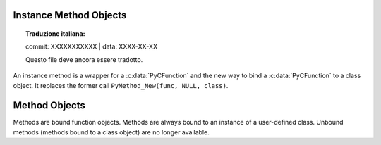 .. highlight:: c

.. _instancemethod-objects:

Instance Method Objects
-----------------------


.. topic:: Traduzione italiana:

   commit: XXXXXXXXXXX | data: XXXX-XX-XX

   Questo file deve ancora essere tradotto.


.. index:: object: instancemethod

An instance method is a wrapper for a :c:data:`PyCFunction` and the new way
to bind a :c:data:`PyCFunction` to a class object. It replaces the former call
``PyMethod_New(func, NULL, class)``.


.. c:var:: PyTypeObject PyInstanceMethod_Type

   This instance of :c:type:`PyTypeObject` represents the Python instance
   method type. It is not exposed to Python programs.


.. c:function:: int PyInstanceMethod_Check(PyObject *o)

   Return true if *o* is an instance method object (has type
   :c:data:`PyInstanceMethod_Type`).  The parameter must not be ``NULL``.


.. c:function:: PyObject* PyInstanceMethod_New(PyObject *func)

   Return a new instance method object, with *func* being any callable object
   *func* is the function that will be called when the instance method is
   called.


.. c:function:: PyObject* PyInstanceMethod_Function(PyObject *im)

   Return the function object associated with the instance method *im*.


.. c:function:: PyObject* PyInstanceMethod_GET_FUNCTION(PyObject *im)

   Macro version of :c:func:`PyInstanceMethod_Function` which avoids error checking.


.. _method-objects:

Method Objects
--------------

.. index:: object: method

Methods are bound function objects. Methods are always bound to an instance of
a user-defined class. Unbound methods (methods bound to a class object) are
no longer available.


.. c:var:: PyTypeObject PyMethod_Type

   .. index:: single: MethodType (in module types)

   This instance of :c:type:`PyTypeObject` represents the Python method type.  This
   is exposed to Python programs as ``types.MethodType``.


.. c:function:: int PyMethod_Check(PyObject *o)

   Return true if *o* is a method object (has type :c:data:`PyMethod_Type`).  The
   parameter must not be ``NULL``.


.. c:function:: PyObject* PyMethod_New(PyObject *func, PyObject *self)

   Return a new method object, with *func* being any callable object and *self*
   the instance the method should be bound. *func* is the function that will
   be called when the method is called. *self* must not be ``NULL``.


.. c:function:: PyObject* PyMethod_Function(PyObject *meth)

   Return the function object associated with the method *meth*.


.. c:function:: PyObject* PyMethod_GET_FUNCTION(PyObject *meth)

   Macro version of :c:func:`PyMethod_Function` which avoids error checking.


.. c:function:: PyObject* PyMethod_Self(PyObject *meth)

   Return the instance associated with the method *meth*.


.. c:function:: PyObject* PyMethod_GET_SELF(PyObject *meth)

   Macro version of :c:func:`PyMethod_Self` which avoids error checking.
